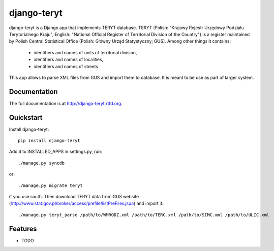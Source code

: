 =============================
django-teryt
=============================

.. image:: https://badge.fury.io/py/django-teryt.png
    :target: http://badge.fury.io/py/django-teryt
    
.. image:: https://travis-ci.org/scibi/django-teryt.png?branch=master
        :target: https://travis-ci.org/scibi/django-teryt

.. image:: https://pypip.in/d/django-teryt/badge.png
        :target: https://crate.io/packages/django-teryt?version=latest


django-teryt is a Django app that implements TERYT database.
TERYT (Polish: "Krajowy Rejestr Urzędowy Podziału Terytorialnego Kraju",
English: "National Official Register of Territorial Division of the Country")
is a register maintained by Polish Central Statistical Office (Polish: Główny
Urząd Statystyczny; GUS). Among other things it contains:
  * identifiers and names of units of territorial division,
  * identifiers and names of localities,
  * identifiers and names of streets

This app allows to parse XML files from GUS and import them to database. It is
meant to be use as part of larger system.

Documentation
-------------

The full documentation is at http://django-teryt.rtfd.org.

Quickstart
----------

Install django-teryt::

    pip install django-teryt

Add it to INSTALLED_APPS in settings.py, run::

    ./manage.py syncdb

or::

    ./manage.py migrate teryt

if you use south. Then download TERYT data from GUS website
(http://www.stat.gov.pl/broker/access/prefile/listPreFiles.jspa) and import
it::

     ./manage.py teryt_parse /path/to/WMRODZ.xml /path/to/TERC.xml /path/to/SIMC.xml /path/to/ULIC.xml

Features
--------

* TODO
